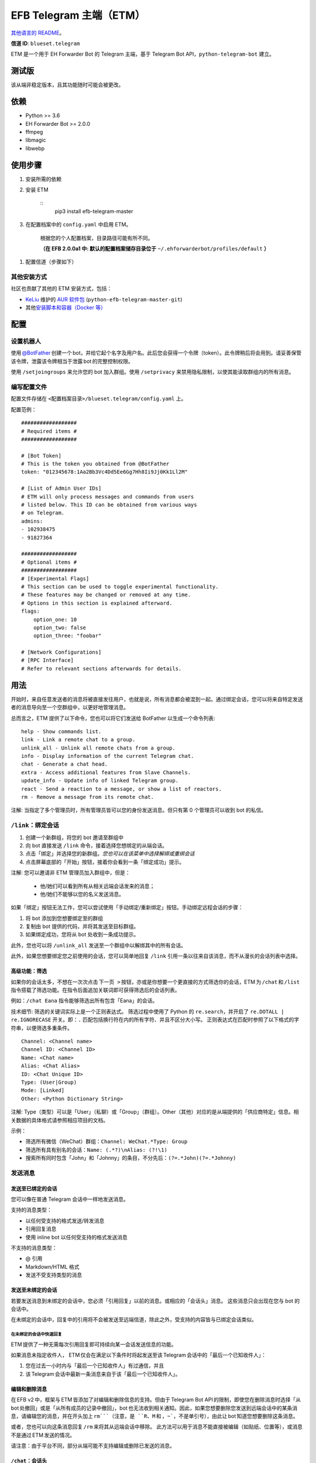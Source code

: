 
EFB Telegram 主端（ETM）
************************

.. image:: https://img.shields.io/pypi/v/efb-telegram-master.svg
   :target: https://pypi.org/project/efb-telegram-master/
   :alt: PyPI release

.. image:: https://d322cqt584bo4o.cloudfront.net/ehforwarderbot/localized.svg
   :target: https://crowdin.com/project/ehforwarderbot/
   :alt: Translate this project

.. image:: https://github.com/blueset/efb-telegram-master/raw/master/banner.png
   :alt: Banner

`其他语言的 README <./readme_translations>`_。

**信道 ID**: ``blueset.telegram``

ETM 是一个用于 EH Forwarder Bot 的 Telegram 主端，基于 Telegram Bot
API，``python-telegram-bot`` 建立。


测试版
======

该从端非稳定版本，且其功能随时可能会被更改。


依赖
====

* Python >= 3.6

* EH Forwarder Bot >= 2.0.0

* ffmpeg

* libmagic

* libwebp


使用步骤
========

1. 安装所需的依赖

2. 安装 ETM

    ::
       pip3 install efb-telegram-master

3. 在配置档案中的 ``config.yaml`` 中启用 ETM。

    根据您的个人配置档案，目录路径可能有所不同。

    **（在 EFB 2.0.0a1 中: 默认的配置档案储存目录位于**
    ``~/.ehforwarderbot/profiles/default`` **）**

1. 配置信道（步骤如下）


其他安装方式
------------

社区也贡献了其他的 ETM 安装方式，包括：

* `KeLiu <https://github.com/specter119>`_ 维护的 `AUR 软件包
  <https://aur.archlinux.org/packages/python-efb-telegram-master-git>`_
  (``python-efb-telegram-master-git``)

* 其他\ `安装脚本和容器（Docker 等）
  <https://efb-modules.1a23.studio#scripts-and-containers-eg-docker>`_


配置
====


设置机器人
----------

使用 `@BotFather
<https://t.me/botfather>`_ 创建一个 bot，并给它起个名字及用户名。此后您会获得一个令牌（token）。此令牌稍后将会用到。请妥善保管该令牌，泄露该令牌相当于泄露 bot 的完整控制权限。

使用 ``/setjoingroups`` 来允许您的 bot 加入群组。使用 ``/setprivacy``
来禁用隐私限制，以使其能读取群组内的所有消息。


编写配置文件
------------

配置文件存储在 ``<配置档案目录>/blueset.telegram/config.yaml`` 上。

配置范例：

::

   ##################
   # Required items #
   ##################

   # [Bot Token]
   # This is the token you obtained from @BotFather
   token: "012345678:1Aa2Bb3Vc4Dd5Ee6Gg7Hh8Ii9Jj0Kk1Ll2M"

   # [List of Admin User IDs]
   # ETM will only process messages and commands from users
   # listed below. This ID can be obtained from various ways
   # on Telegram.
   admins:
   - 102938475
   - 91827364

   ##################
   # Optional items #
   ##################
   # [Experimental Flags]
   # This section can be used to toggle experimental functionality.
   # These features may be changed or removed at any time.
   # Options in this section is explained afterward.
   flags:
       option_one: 10
       option_two: false
       option_three: "foobar"

   # [Network Configurations]
   # [RPC Interface]
   # Refer to relevant sections afterwards for details.


用法
====

开始时，来自任意发送者的消息将被直接发往用户，也就是说，所有消息都会被混到一起。通过绑定会话，您可以将来自特定发送者的消息导向至一个空群组中，以更好地管理消息。

总而言之，ETM 提供了以下命令，您也可以将它们发送给 BotFather 以生成一个命令列表:

::

   help - Show commands list.
   link - Link a remote chat to a group.
   unlink_all - Unlink all remote chats from a group.
   info - Display information of the current Telegram chat.
   chat - Generate a chat head.
   extra - Access additional features from Slave Channels.
   update_info - Update info of linked Telegram group.
   react - Send a reaction to a message, or show a list of reactors.
   rm - Remove a message from its remote chat.

注解: 当指定了多个管理员时，所有管理员皆可以您的身份发送消息。但只有第 0 个管理员可以收到 bot 的私信。


``/link``：绑定会话
-------------------

1. 创建一个新群组，将您的 bot 邀请至群组中

2. 向 bot 直接发送 ``/link`` 命令，接着选择您想绑定的从端会话。

3. 点击「绑定」并选择您的新群组。*您也可以在该菜单中选择解绑或重绑会话*

4. 点击屏幕底部的「开始」按钮，接着你会看到一条「绑定成功」提示。

注解: 您可以邀请非 ETM 管理员加入群组中，但是：

   * 他/她们可以看到所有从相关远端会话发来的消息；

   * 他/她们不能够以您的名义发送消息。

如果「绑定」按钮无法工作，您可以尝试使用「手动绑定/重新绑定」按钮。手动绑定远程会话的步骤：

1. 将 bot 添加到您想要绑定至的群组

2. 复制由 bot 提供的代码，并将其发送至目标群组。

3. 如果绑定成功，您将从 bot 处收到一条成功提示。

此外，您也可以将 ``/unlink_all`` 发送至一个群组中以解绑其中的所有会话。

此外，如果您想要绑定您之前使用的会话，您可以简单地回复 ``/link`` 引用一条以往来自该消息，而不从漫长的会话列表中选择。


高级功能：筛选
~~~~~~~~~~~~~~

如果你的会话太多，不想在一次次点击 ``下一页
>`` 按钮，亦或是你想要一个更直接的方式筛选你的会话，ETM 为 ``/chat`` 和 ``/list`` 指令搭载了筛选功能。在指令后面追加关联词即可获得筛选后的会话列表。

例如：``/chat Eana`` 指令能够筛选出所有包含「Eana」的会话。

技术细节: 筛选的关键词实际上是一个正则表达式。 筛选过程中使用了 Python 的 ``re.search``，并开启了
``re.DOTALL | re.IGNORECASE`` 开关。即：``.`` 匹配包括换行符在内的所有字符、并且不区分大小写。
正则表达式在匹配时参照了以下格式的字符串，以便筛选多重条件。

::

   Channel: <Channel name>
   Channel ID: <Channel ID>
   Name: <Chat name>
   Alias: <Chat Alias>
   ID: <Chat Unique ID>
   Type: (User|Group)
   Mode: [Linked]
   Other: <Python Dictionary String>

注解: Type（类型）可以是「User」（私聊）或「Group」（群组）。Other（其他）对应的是从端提供的「供应商特定」信息。相关数据的具体格式请参照相应项目的文档。

示例：

* 筛选所有微信（WeChat）群组：``Channel: WeChat.*Type: Group``

* 筛选所有具有别名的会话：``Name: (.*?)\nAlias: (?!\1)``

* 搜索所有同时包含「John」和「Johnny」的条目，不分先后：``(?=.*John)(?=.*Johnny)``


发送消息
--------


发送至已绑定的会话
~~~~~~~~~~~~~~~~~~

您可以像在普通 Telegram 会话中一样地发送消息。

支持的消息类型：

* 以任何受支持的格式发送/转发消息

* 引用回复消息

* 使用 inline bot 以任何受支持的格式发送消息

不支持的消息类型：

* @ 引用

* Markdown/HTML 格式

* 发送不受支持类型的消息


发送至未绑定的会话
~~~~~~~~~~~~~~~~~~

若要发送消息到未绑定的会话中，您必须「引用回复」以前的消息。或相应的「会话头」消息。 这些消息只会出现在您与 bot 的会话中。

在未绑定的会话中，回复中的引用将不会被发送至远端信道，除此之外，受支持的内容皆与已绑定会话类似。


在未绑定的会话中快速回复
""""""""""""""""""""""""

ETM 提供了一种无需每次引用回复即可持续向某一会话发送信息的功能。

如果消息未指定收件人， ETM 仅会在满足以下条件时将起发送至该 Telegram 会话中的「最后一个已知收件人」：

1. 您在过去一小时内与「最后一个已知收件人」有过通信，并且

2. 该 Telegram 会话中最新一条消息来自于该「最后一个已知收件人」。


编辑和删除消息
~~~~~~~~~~~~~~

在 EFB v2 中，框架与 ETM 皆添加了对编辑和删除信息的支持。但由于 Telegram Bot
API 的限制，即使您在删除消息时选择「从 bot 处撤回」或是「从所有成员的记录中撤回」，bot 也无法收到相关通知。因此，如果您想要删除您发送到远端会话中的某条消息，请编辑您的消息，并在开头加上 ``rm```（注意，是 ``R``、``M`` 和 ，``~```，不是单引号），由此让 bot 知道您想要删除这条消息。

或者，您也可以向这条消息回复 ``/rm`` 来将其从远端会话中移除。
此方法可以用于消息不能直接被编辑（如贴纸、位置等），或消息不是通过 ETM 发送的情况。

请注意：由于平台不同，部分从端可能不支持编辑或删除已发送的消息。


``/chat``：会话头
~~~~~~~~~~~~~~~~~

如果您想要将消息发送至一个无会话记录的未绑定的会话中，您可以让 ETM 生成一个「会话头」。
会话头的使用方式和您平时接收到的消息类似，只需对其回复便可向目标发送消息。

向 bot 发送 ``/chat`` 命令，接着在列表中选择一个会话。当您看见「回复该消息以与…对话。」字样时，就可以使用了。


高级功能：筛选
""""""""""""""

筛选也可以在 ``/chat`` 指令上使用。 请参阅前述章节 ``/link`` 的内容以了解详情。


``/extra``：从端提供的指令（附加功能）
--------------------------------------

部分从端会提供各种指令来操纵从端账号，并达成各种其他功能。这些指令被称为「附加功能」。您可以发送 ``/extra``
来查看从端提供的附加功能一览表。

附加功能的指令名称形如「``/<数字>_<指令名称>``」，且能够像 CLI 工具一样调用。（当然，管道 (piping)
等高级功能不会被支持）


``/update_info``：更新被绑定 Telegram 群組的详情信息
----------------------------------------------------

ETM 可以协助您依照远端会话来更新 Telegram 群组的名称和头像。如果远端会话是一个群组，ETM 还可以将群组的成员列表写入 Telegram 会话的简介中。

此功能仅在满足以下条件的情况下可用：

* 该命令发送于群组

* Bot 是该群组的管理员。

* 该群组\ **仅绑定到了一个**\ 远端会话

* 远端会话当前可用

从端如果没有提供会话的头像，群组的头像将不会被改变。


``/react``：向一条消息作出回应，或列出回应者列表
------------------------------------------------

向一条消息回复 ``/react`` 来显示对此消息做出过回应的成员列表，及所有回应的列表。

向一条消息回复跟有 emoji 的 ``/react`` 可以对此消息作出回应，例如 ``/react 👍``。发送 ``/react
-`` 可以删除您的回应。

注意，一些从端可能不支持对消息的回应，而一些从端可能会限定您可以发送的回应。通常当您发送一个未被支持的回应时，从端可以提供一个回应列表供您选择尝试。


``/rm``：从远端会话中删除消息
-----------------------------

向一条消息回复 ``/rm`` 即可在远端会话中移除该消息。比起在消息内容之前追加 ``rm``` 的功能，本方法可以在您不能直接编辑消息（如贴纸、位置等）、或是没有通过 ETM 发送消息时移除这些消息。
在从端允许的情况下，该指令还能尝试移除其他人发送的消息。

请注意：由于平台不同，部分从端可能不支持删除已发送的消息。


Telegram 频道支持
-----------------

ETM 提供了不完整的 Telegram 频道绑定支持。

ETM 可以：

* 绑定一个或多个远端会话到 Telegram 频道

* 查看和管理频道的绑定状态

* 一键更换频道的头像与名称

ETM 不能：

* 处理您或其他人发送给频道的消息

* 在频道中接受命令

目前，ETM 仅对以下的指令提供频道支持：

* ``/start`` 用于手动会话绑定

* ``/link`` 用于管理频道上绑定的会话

* ``/info`` 用于展示频道相关信息

* ``/update_info`` 用于更新频道名称与头像

使用方法：

1. 将 bot 添加到频道管理员列表

2. 在频道中发送指令

3. 将发送的指令转发到 bot 私信会话

技术细节: Telegram Bot API
阻止机器人获知在频道内实际发送消息的用户信息。（不包括签名，因为签名不能反映发送者的数字ID）事实上，对于一个频道中的普通用户（包括管理员）来说亦是如此。如果要无条件处理来自频道的消息，不仅现有频道中的其他管理员可以向其添加恶意管理员，Telegram
上的任何人一旦知道您的 bot 用户名，就可以将其添加到频道并以您的身份使用该 bot。因此，我们认为直接从频道处理消息是不安全的。


局限性
======

由于 Telegram Bot API 和 EH Forwarder Bot 的技术局限，ETM 存在一些限制：

* **不支持**\ 部分 Telegram 消息类型：
     * 游戏消息

     * 发票（invoice，又译「账单」、「订单」）消息

     * 支付消息

     * 「通行证」（Passport）消息

     * 投票消息

* ETM 无法处理来自另一个 Telegram bot 的任何消息。

* Telegram 消息中的部分细节被忽略：
     * 转发消息的原作者与签名

     * 消息格式、链接和消息预览

     * 消息附带的按钮

     * 消息所使用的 inline bot

* 来自从端消息部分细节被忽略：
     * 没有提及您的 @ 引用。

* 本 Telegram bot 只能够：
     * 向您发送最大 50 MB 的文件

     * 接受您发来的最大 20 MB 的文件


实验性功能
==========

以下的实验性功能随时可能被更改或被删除，请自行承担相关风险。

使用功能可以在配置文件的 ``flags`` 一节中启用，例如：

::

   flags:
       flag_name: flag_value

* ``chats_per_page`` *(int)* [默认: ``10``]

  在触发 ``/chat`` 和 ``/link`` 指令是每页显示的条目数。 过大的数值可能会导致该功能失效。

* ``network_error_prompt_interval`` *(int)* [默认: ``100``]

  每发生 ``n`` 次网络连接错误时通知用户一次。 设置为 0 即可禁用。

* ``multiple_slave_chats`` *(bool)* [默认: ``true``]

  绑定多个会话到一个 Telegram 群组。 消息发送方式与未绑定群组相同。 禁用后 ETM 会强制远端回话与 Telegram
  群组一对一绑定。

* ``prevent_message_removal`` *(bool)* [默认: ``true``]

  当从端要求删除特定消息时，ETM 将以通知替代删除操作。

* ``auto_locale`` *(str)* [默认: ``true``]

  从 bot 管理员的语言设定中自动设定 ETM 语言。当该值为 false 时，ETM 会从系统的环境变量中读取语言设定。

* ``retry_on_error`` *(bool)* [默认: ``false``]

  当向 Telegram Bot API 发送请求出错时，一直重试请求。 注意：由于 Telegram Bot API
  的应答可能不稳定，这可能导致重复的消息传送出现重复，且可能导致您看到的结果与实际不符。

* ``send_image_as_file`` *(bool)* [默认: ``false``]

  将所有图片消息以文件发送，以积极避免 Telegram 对于图片的压缩。

* ``message_muted_on_slave`` *(str)* [默认值：``normal``]

  当收到在从端平台上被静音的消息时的行为。

  * ``normal``：作为普通消息发送到 Telegram

  * ``silent``：作为普通消息发送到 Telegram，但没有通知声音

  * ``mute``：不要发送到 Telegram

* ``your_message_on_slave`` *(str)* [默认值：``silent``]

  当收到由你在从端平台发送的消息时的行为。这项设置将覆盖 ``message_muted_on_slave`` 选项

  * ``normal``：作为普通消息发送到 Telegram

  * ``silent``：作为普通消息发送到 Telegram，但没有通知声音

  * ``mute``：不要发送到 Telegram

* ``animated_stickers`` *(bool)* [默认值: ``false``]

  启用对动态贴纸的实验支持。注意：您可能需要安装二进制依赖 ``libcairo`` 才能启用此功能。

* ``send_to_last_chat`` *(str)* [默认值: ``warn``]

  在未绑定的会话中快速回复。

  * ``enabled``：启用此功能并关闭警告。

  * ``warn``：启用该功能，并在自动发送至不同收件人时发出警告。

  * ``disabled``：禁用此功能。


网络配置：超时调整
==================

   本章内容修改自 `Python Telegram Bot wiki
   <https://github.com/python-telegram-bot/python-telegram-bot/wiki/Handling-network-errors#tweaking-ptb>`_，遵从
   CC-BY 3.0 许可。

``python-telegram-bot`` 使用 ``urllib3`` 执行 HTTPS 请求。``urlllib3``\ 提供了对
``connect_timeout`` 和 ``read_timeout`` 的控制。``urllib3`` 不回区别读超时和写超时，所以
``read_timeout`` 同时对读写超时生效。各个参数的默认值均为 5 秒。

``connect_timeout`` 控制连接到 Telegram 服务器的超时时长 。

可以通过调整 ETM 的 ``config.yaml`` 中的 ``request_kwargs`` 来更改 ``read_timeout`` 和 ``connect_timeout`` 的默认值。

::

   # ...
   request_kwargs:
       read_timeout: 6
       connect_timeout: 7


通过代理运行 ETM
================

   本章内容修改自 `Python Telegram Bot wiki
   <https://github.com/python-telegram-bot/python-telegram-bot/wiki/Working-Behind-a-Proxy>`_，遵从
   CC-BY 3.0 许可。

您可以为 ETM 单独指定代理，而不会影响相同 EFB 实例下的其他信道。您也可以通过调整 ETM 的 ``config.yaml`` 中的 ``request_kwargs`` 选项来完成此操作。


HTTP 代理服务器
---------------

::

   request_kwargs:
       # ...
       proxy_url: http://PROXY_HOST:PROXY_PORT/
       # Optional, if you need authentication:
       username: PROXY_USER
       password: PROXY_PASS


SOCKS5 代理服务器
-----------------

此设置已被支持，但需要安装一个可选的/额外的 python 包。安装方法：

::

   pip install python-telegram-bot[socks]

::

   request_kwargs:
       # ...
       proxy_url: socks5://URL_OF_THE_PROXY_SERVER:PROXY_PORT
       # Optional, if you need authentication:
       urllib3_proxy_kwargs:
           username: PROXY_USER
           password: PROXY_PASS


RPC 接口
========

ETM 2 中实现了一个标准的 `Python XML RPC 服务器
<https://docs.python.org/3/library/xmlrpc.html>`_。您可以通过在 ETM 的 ``config.yml`` 文件中添加 ``rpc`` 选项来启用这一功能。

::

   rpc:
       server: 127.0.0.1
       port: 8000

警告: ``xmlrpc`` 模块对恶意构建的数据是不安全的。不要将此接口暴露给不被信任的当事方或公共网络，并在使用后应该关闭此接口。


提供的函数
----------

我们提供了 `db（数据库管理器）类
<https://etm.1a23.studio/blob/master/efb_telegram_master/db.py>`_\ 和
`RPCUtilities 类
<https://etm.1a23.studio/blob/master/efb_telegram_master/rpc_utilities.py>`_\
中的函数。详细文档请参考源代码。


使用方法
--------

您可以在任意 Python 脚本中设置一个 ``SimpleXMLRPCClient``，并可以直接调用任何被暴露的函数。详情请查阅
`Python 文档的 xmlrpc 章节
<https://docs.python.org/3/library/xmlrpc.html>`_。


许可协议
========

ETM 使用了 `GNU Affero General Public License 3.0
<https://www.gnu.org/licenses/agpl-3.0.txt>`_ 或更新版本作为其开源许可:

::

   EFB Telegram Master Channel: An slave channel for EH Forwarder Bot.
   Copyright (C) 2016 - 2019 Eana Hufwe, and the EFB Telegram Master Channel contributors
   All rights reserved.

   This program is free software: you can redistribute it and/or modify
   it under the terms of the GNU Affero General Public License as
   published by the Free Software Foundation, either version 3 of the
   License, or any later version.

   This program is distributed in the hope that it will be useful,
   but WITHOUT ANY WARRANTY; without even the implied warranty of
   MERCHANTABILITY or FITNESS FOR A PARTICULAR PURPOSE.  See the
   GNU General Public License for more details.

   You should have received a copy of the GNU Affero General Public License
   along with this program.  If not, see <http://www.gnu.org/licenses/>.


翻译支持
========

ETM 启用了由社区支持的本地化翻译。本 bot 能够从管理员的语言设定中自动检测，并设置为一种已支持的语言。如果您不希望使用测功能，您可以
关闭 ``auto_locale`` 功能，并将语言环境变量
(``LANGUAGE``、``LC_ALL``、``LC_MESSAGES`` 或 ``LANG``) 设置为一种设为一种已支持的语言。
同时，您也可以在我们的 `Crowdin 项目
<https://crowdin.com/project/ehforwarderbot/>`_\ 里面将 EWS 翻译为您的语言。

注解: 如果您使用源代码安装，您需要手动编译翻译字符串文件（``.mo``）才可启用翻译后的界面。
